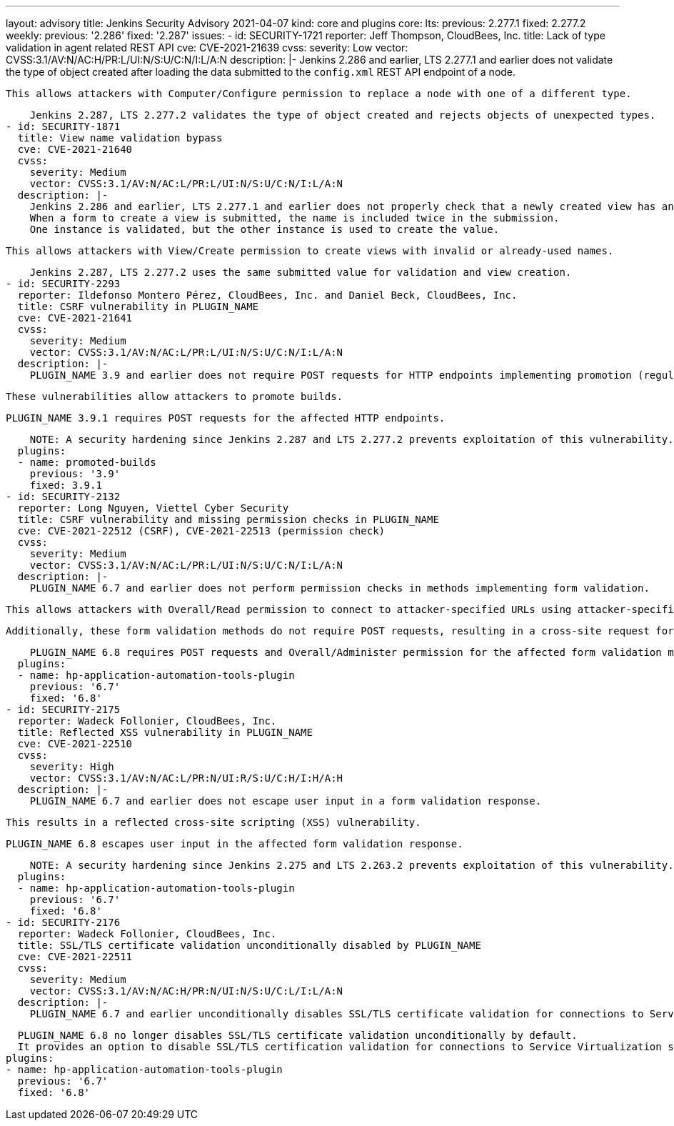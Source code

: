 ---
layout: advisory
title: Jenkins Security Advisory 2021-04-07
kind: core and plugins
core:
  lts:
    previous: 2.277.1
    fixed: 2.277.2
  weekly:
    previous: '2.286'
    fixed: '2.287'
issues:
- id: SECURITY-1721
  reporter: Jeff Thompson, CloudBees, Inc.
  title: Lack of type validation in agent related REST API
  cve: CVE-2021-21639
  cvss:
    severity: Low
    vector: CVSS:3.1/AV:N/AC:H/PR:L/UI:N/S:U/C:N/I:L/A:N
  description: |-
    Jenkins 2.286 and earlier, LTS 2.277.1 and earlier does not validate the type of object created after loading the data submitted to the `config.xml` REST API endpoint of a node.

    This allows attackers with Computer/Configure permission to replace a node with one of a different type.

    Jenkins 2.287, LTS 2.277.2 validates the type of object created and rejects objects of unexpected types.
- id: SECURITY-1871
  title: View name validation bypass
  cve: CVE-2021-21640
  cvss:
    severity: Medium
    vector: CVSS:3.1/AV:N/AC:L/PR:L/UI:N/S:U/C:N/I:L/A:N
  description: |-
    Jenkins 2.286 and earlier, LTS 2.277.1 and earlier does not properly check that a newly created view has an allowed name.
    When a form to create a view is submitted, the name is included twice in the submission.
    One instance is validated, but the other instance is used to create the value.

    This allows attackers with View/Create permission to create views with invalid or already-used names.

    Jenkins 2.287, LTS 2.277.2 uses the same submitted value for validation and view creation.
- id: SECURITY-2293
  reporter: Ildefonso Montero Pérez, CloudBees, Inc. and Daniel Beck, CloudBees, Inc.
  title: CSRF vulnerability in PLUGIN_NAME
  cve: CVE-2021-21641
  cvss:
    severity: Medium
    vector: CVSS:3.1/AV:N/AC:L/PR:L/UI:N/S:U/C:N/I:L/A:N
  description: |-
    PLUGIN_NAME 3.9 and earlier does not require POST requests for HTTP endpoints implementing promotion (regular, forced, and re-execute), resulting in cross-site request forgery (CSRF) vulnerabilities.

    These vulnerabilities allow attackers to promote builds.

    PLUGIN_NAME 3.9.1 requires POST requests for the affected HTTP endpoints.

    NOTE: A security hardening since Jenkins 2.287 and LTS 2.277.2 prevents exploitation of this vulnerability.
  plugins:
  - name: promoted-builds
    previous: '3.9'
    fixed: 3.9.1
- id: SECURITY-2132
  reporter: Long Nguyen, Viettel Cyber Security
  title: CSRF vulnerability and missing permission checks in PLUGIN_NAME
  cve: CVE-2021-22512 (CSRF), CVE-2021-22513 (permission check)
  cvss:
    severity: Medium
    vector: CVSS:3.1/AV:N/AC:L/PR:L/UI:N/S:U/C:N/I:L/A:N
  description: |-
    PLUGIN_NAME 6.7 and earlier does not perform permission checks in methods implementing form validation.

    This allows attackers with Overall/Read permission to connect to attacker-specified URLs using attacker-specified username and password.

    Additionally, these form validation methods do not require POST requests, resulting in a cross-site request forgery (CSRF) vulnerability.

    PLUGIN_NAME 6.8 requires POST requests and Overall/Administer permission for the affected form validation methods.
  plugins:
  - name: hp-application-automation-tools-plugin
    previous: '6.7'
    fixed: '6.8'
- id: SECURITY-2175
  reporter: Wadeck Follonier, CloudBees, Inc.
  title: Reflected XSS vulnerability in PLUGIN_NAME
  cve: CVE-2021-22510
  cvss:
    severity: High
    vector: CVSS:3.1/AV:N/AC:L/PR:N/UI:R/S:U/C:H/I:H/A:H
  description: |-
    PLUGIN_NAME 6.7 and earlier does not escape user input in a form validation response.

    This results in a reflected cross-site scripting (XSS) vulnerability.

    PLUGIN_NAME 6.8 escapes user input in the affected form validation response.

    NOTE: A security hardening since Jenkins 2.275 and LTS 2.263.2 prevents exploitation of this vulnerability.
  plugins:
  - name: hp-application-automation-tools-plugin
    previous: '6.7'
    fixed: '6.8'
- id: SECURITY-2176
  reporter: Wadeck Follonier, CloudBees, Inc.
  title: SSL/TLS certificate validation unconditionally disabled by PLUGIN_NAME
  cve: CVE-2021-22511
  cvss:
    severity: Medium
    vector: CVSS:3.1/AV:N/AC:H/PR:N/UI:N/S:U/C:L/I:L/A:N
  description: |-
    PLUGIN_NAME 6.7 and earlier unconditionally disables SSL/TLS certificate validation for connections to Service Virtualization servers.

    PLUGIN_NAME 6.8 no longer disables SSL/TLS certificate validation unconditionally by default.
    It provides an option to disable SSL/TLS certification validation for connections to Service Virtualization servers.
  plugins:
  - name: hp-application-automation-tools-plugin
    previous: '6.7'
    fixed: '6.8'
